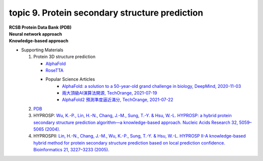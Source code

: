 topic 9. Protein secondary structure prediction
==========================================
| **RCSB Protein Data Bank (PDB)**
| **​Neural network approach**
| **Knowledge-based approach**
* Supporting Materials

  1. Protein 3D structure prediction
  
     * `AlphaFold <https://www.nature.com/articles/s41586-019-1923-7>`_
     * `RoseTTA <https://www.science.org/lookup/doi/10.1126/science.abj8754>`_
     * Popular Science Articles
         * `AlphaFold: a solution to a 50-year-old grand challenge in biology, DeepMind, 2020-11-03 <https://deepmind.com/blog/article/alphafold-a-solution-to-a-50-year-old-grand-challenge-in-biology>`_
         * `兩大頂級AI演算法開源, TechOrange, 2021-07-19 <https://buzzorange.com/techorange/2021/07/19/alphafold-2-open-source/>`_
         * `AlphaFold2 預測準度逼近滿分, TechOrange, 2021-07-22 <https://buzzorange.com/techorange/2021/07/22/alphafold2-attention-model/>`_
     
  2. `PDB <http://www.rcsb.org/pdb/home/home.do>`_
  3. HYPROSP: `Wu, K.-P., Lin, H.-N., Chang, J.-M., Sung, T.-Y. & Hsu, W.-L. HYPROSP: a hybrid protein secondary structure prediction algorithm—a knowledge-based approach. Nucleic Acids Research 32, 5059–5065 (2004). <http://www.ncbi.nlm.nih.gov/pubmed/15448186>`_
  4. HYPROSPII: `Lin, H.-N., Chang, J.-M., Wu, K.-P., Sung, T.-Y. & Hsu, W.-L. HYPROSP II-A knowledge-based hybrid method for protein secondary structure prediction based on local prediction confidence. Bioinformatics 21, 3227–3233 (2005).​ <http://www.ncbi.nlm.nih.gov/pubmed/15932901>`_
